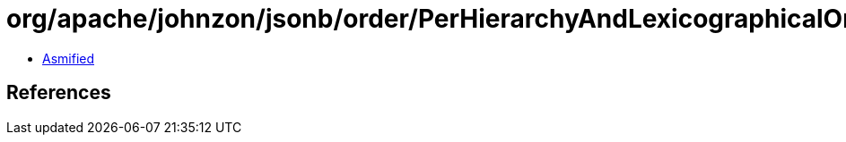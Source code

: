 = org/apache/johnzon/jsonb/order/PerHierarchyAndLexicographicalOrderFieldComparator.class

 - link:PerHierarchyAndLexicographicalOrderFieldComparator-asmified.java[Asmified]

== References

